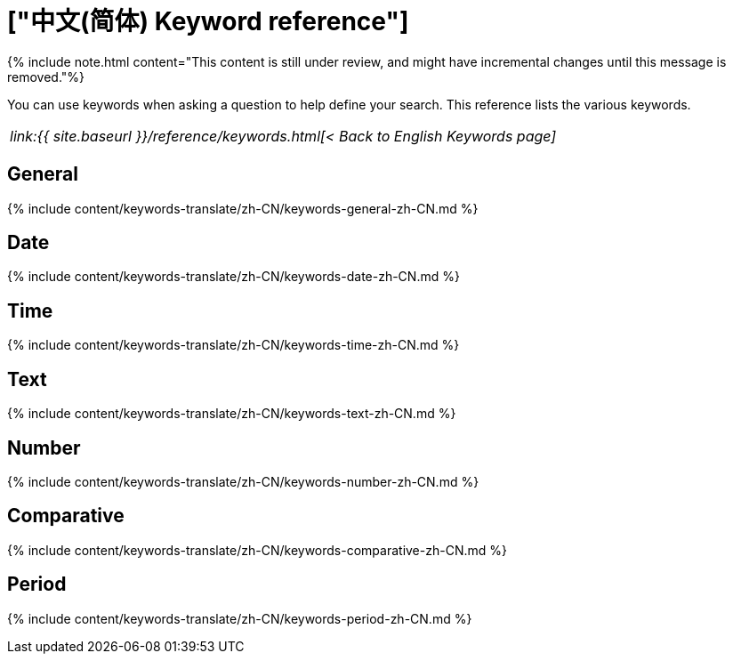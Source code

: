 = ["中文(简体) Keyword reference"]
:last_updated: 11/19/2019
:permalink: /:collection/:path.html
:sidebar: mydoc_sidebar
:summary: Use keywords to help define a search.

{% include note.html content="This content is still under review, and might have incremental changes until this message is removed."%}

You can use keywords when asking a question to help define your search.
This reference lists the various keywords.

|===
| _link:{{ site.baseurl }}/reference/keywords.html[< Back to English Keywords page]_
|===

== General

{% include content/keywords-translate/zh-CN/keywords-general-zh-CN.md %}

== Date

{% include content/keywords-translate/zh-CN/keywords-date-zh-CN.md %}

== Time

{% include content/keywords-translate/zh-CN/keywords-time-zh-CN.md %}

== Text

{% include content/keywords-translate/zh-CN/keywords-text-zh-CN.md %}

== Number

{% include content/keywords-translate/zh-CN/keywords-number-zh-CN.md %}

== Comparative

{% include content/keywords-translate/zh-CN/keywords-comparative-zh-CN.md %}

////
## Location

{% include content/keywords-translate/zh-CN/keywords-location-zh-CN.md %}
////

== Period

{% include content/keywords-translate/zh-CN/keywords-period-zh-CN.md %}
